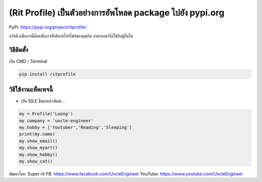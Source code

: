 (Rit Profile) เป็นตัวอย่างการอัพโหลด package ไปยัง pypi.org
===========================================================

PyPi: https://pypi.org/project/ritprofile/

สวัสดี แพ็กเกจนี้คือแพ็กเกจที่อธิบายโปรไฟล์ของคุณริด
สามารถนำไปใช้กับผู้อื่นได้

วิธีติดตั้ง
~~~~~~~~~~~

เปิด CMD / Terminal

.. code:: python

   pip install ritprofile

วิธีใช้งานแพ็คเพจนี้
~~~~~~~~~~~~~~~~~~~~

-  เปิด IDLE ขึ้นมาแล้วพิมพ์…

.. code:: python

   my = Profile('Loong')
   my.company = 'uncle-engineer'
   my.hobby = ['Youtuber','Reading','Sleeping']
   print(my.name)
   my.show_email()
   my.show_myart()
   my.show_hobby()
   my.show_cat()

พัฒนาโดย: Super rit FB: https://www.facebook.com/UncleEngineer YouTube:
https://www.youtube.com/UncleEngineer
